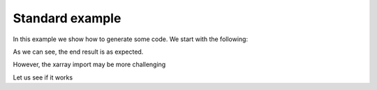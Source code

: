 ================================
Standard example
================================

In this example we show how to generate some code. We start with the following:

.. doctest::

    >>> 2 + 2
    5

As we can see, the end result is as expected.

However, the xarray import may be more challenging

Let us see if it works
